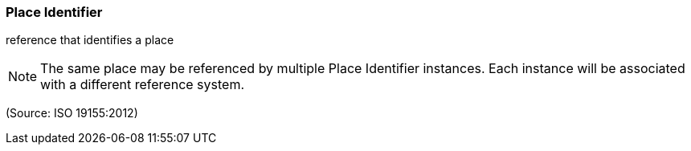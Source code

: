 === Place Identifier

reference that identifies a place

NOTE: The same place may be referenced by multiple Place Identifier instances. Each instance will be associated with a different reference system.

(Source: ISO 19155:2012)

